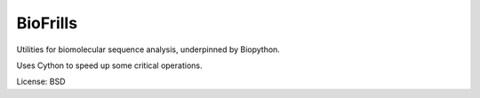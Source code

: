 BioFrills
=========

Utilities for biomolecular sequence analysis, underpinned by Biopython.

Uses Cython to speed up some critical operations.

License: BSD
